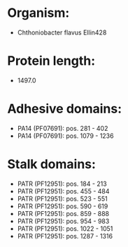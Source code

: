 * Organism:
- Chthoniobacter flavus Ellin428
* Protein length:
- 1497.0
* Adhesive domains:
- PA14 (PF07691): pos. 281 - 402
- PA14 (PF07691): pos. 1079 - 1236
* Stalk domains:
- PATR (PF12951): pos. 184 - 213
- PATR (PF12951): pos. 455 - 484
- PATR (PF12951): pos. 523 - 551
- PATR (PF12951): pos. 590 - 619
- PATR (PF12951): pos. 859 - 888
- PATR (PF12951): pos. 954 - 983
- PATR (PF12951): pos. 1022 - 1051
- PATR (PF12951): pos. 1287 - 1316

